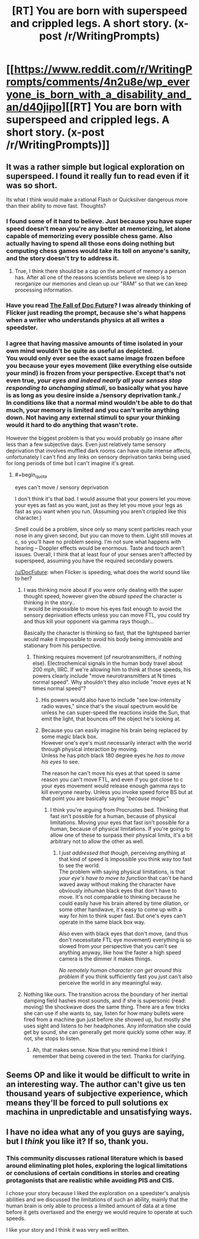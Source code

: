 #+TITLE: [RT] You are born with superspeed and crippled legs. A short story. (x-post /r/WritingPrompts)

* [[https://www.reddit.com/r/WritingPrompts/comments/4n2u8e/wp_everyone_is_born_with_a_disability_and_an/d40jipo][[RT] You are born with superspeed and crippled legs. A short story. (x-post /r/WritingPrompts)]]
:PROPERTIES:
:Author: Faust91x
:Score: 6
:DateUnix: 1465415551.0
:END:

** It was a rather simple but logical exploration on superspeed. I found it really fun to read even if it was so short.

Its what I think would make a rational Flash or Quicksilver dangerous more than their ability to move fast. Thoughts?
:PROPERTIES:
:Author: Faust91x
:Score: 2
:DateUnix: 1465415608.0
:END:

*** I found some of it hard to believe. Just because you have super speed doesn't mean you're any better at memorizing, let alone capable of memorizing every possible chess game. Also actually having to spend all those eons doing nothing but computing chess games would take its toll on anyone's sanity, and the story doesn't try to address it.
:PROPERTIES:
:Author: redrach
:Score: 15
:DateUnix: 1465420401.0
:END:

**** True, I think there should be a cap on the amount of memory a person has. After all one of the reasons scientists believe we sleep is to reorganize our memories and clean up our "RAM" so that we can keep processing information.
:PROPERTIES:
:Author: Faust91x
:Score: 3
:DateUnix: 1465420525.0
:END:


*** Have you read [[http://docfuture.tumblr.com/post/82363551272/fall-of-doc-future-contents][The Fall of Doc Future]]? I was already thinking of Flicker just reading the prompt, because she's what happens when a writer who understands physics at all writes a speedster.
:PROPERTIES:
:Author: buckykat
:Score: 7
:DateUnix: 1465428242.0
:END:


*** I agree that having massive amounts of time isolated in your own mind wouldn't be quite as useful as depicted.\\
You would only ever see the exact same image frozen before you because your eyes movement (like everything else outside your mind) is frozen from your perspective. Except that's not even true, /your eyes and indeed nearly all your senses stop responding to unchanging stimuli/, so basically what you have is as long as you desire inside a /sensory deprivation tank./\\
In conditions like that a normal mind wouldn't be able to do that much, your memory is limited and you can't write anything down. Not having any external stimuli to spur your thinking would it hard to do anything that wasn't rote.

However the biggest problem is that you would probably go insane after less than a few subjective days. Even just relatively tame sensory deprivation that involves muffled dark rooms can have quite intense affects, unfortunately I can't find any links on sensory deprivation tanks being used for long periods of time but I can't imagine it's great.
:PROPERTIES:
:Author: vakusdrake
:Score: 3
:DateUnix: 1465429597.0
:END:

**** #+begin_quote
  eyes can't move / sensory deprivation
#+end_quote

I don't think it's that bad. I would assume that your powers let you move your eyes as fast as you want, just as they let you move your legs as fast as you want when you run. (Assuming you aren't crippled like this character.)

Smell could be a problem, since only so many scent particles reach your nose in any given second, but you can move to them. Light still moves at c, so you'll have no problem seeing. I'm not sure what happens with hearing -- Doppler effects would be enormous. Taste and touch aren't issues. Overall, I think that at least four of your senses aren't affected by superspeed, assuming you have the required secondary powers.

[[/u/DocFuture]]: when Flicker is speeding, what does the world sound like to her?
:PROPERTIES:
:Author: eaglejarl
:Score: 3
:DateUnix: 1465477369.0
:END:

***** I was thinking more about if you were only dealing with the super thought speed, however given the /absurd speed/ the character is thinking in the story..\\
it would be impossible to move his eyes fast enough to avoid the sensory deprivation effects unless you can move FTL, you could try and thus kill your opponent via gamma rays though...

Basically the character is thinking so fast, that the lightspeed barrier would make it impossible to avoid his body being immovable and stationary from his perspective.
:PROPERTIES:
:Author: vakusdrake
:Score: 2
:DateUnix: 1465514101.0
:END:

****** Thinking requires movement (of neurotransmitters, if nothing else). Electrochemical signals in the human body travel about 200 mph, IIRC. If we're allowing him to think at those speeds, his powers clearly include "move neurotransmitters at N times normal speed". Why shouldn't they also include "move eyes at N times normal speed"?
:PROPERTIES:
:Author: eaglejarl
:Score: 2
:DateUnix: 1465514876.0
:END:

******* His powers would also have to include "see low-intensity radio waves," since that's the visual spectrum would be unless he can super-speed the reactions inside the Sun, that emit the light, that bounces off the object he's looking at.
:PROPERTIES:
:Author: khafra
:Score: 2
:DateUnix: 1465556421.0
:END:


******* Because you can easily imagine his brain being replaced by some magic black box.\\
However one's eye's must necessarily interact with the world through physical interaction by moving.\\
Unless he has pitch black 180 degree eyes he /has to move his eyes/ to see.

The reason he can't move his eyes at that speed is same reason you can't move FTL, and even if you got close to c your eyes movement would release enough gamma rays to kill everyone nearby. Unless you invoke speed force BS but at that point you are basically saying "/because magic"/
:PROPERTIES:
:Author: vakusdrake
:Score: 1
:DateUnix: 1465522623.0
:END:

******** I think you're arguing from Procrustes bed. Thinking that fast isn't possible for a human, because of physical limitations. Moving your eyes that fast isn't possible for a human, because of physical limitations. If you're going to allow one of these to surpass their physical limits, it's a bit arbitrary not to allow the other as well.
:PROPERTIES:
:Author: eaglejarl
:Score: 1
:DateUnix: 1465528324.0
:END:

********* I /just addressed that though/, perceiving anything at that kind of speed is impossible you think way too fast to see the world.\\
The problem with saying physical limitations, is that /your eye's have to move to function/ that can't be hand waved away without making the character have obviously inhuman black eyes that don't have to move. It's not comparable to thinking because he could easily have his brain altered by time dilation, or some other handwave, it's easy to come up with a way for him to think super fast. But one's eyes can't operate in the same black box way.

Also even with black eyes that don't move, (and thus don't necessitate FTL eye movement) everything is so slowed from your perspective that you can't see anything anyway, like how the faster a high speed camera is the dimmer it makes things.

/No remotely human character can get around this problem/ if you think sufficiently fast you just can't also perceive the world in any meaningful way.
:PROPERTIES:
:Author: vakusdrake
:Score: 1
:DateUnix: 1465587689.0
:END:


***** Nothing like ours. The transition across the boundary of her inertial damping field hashes most sounds, and if she is supersonic (read: moving) the shockwave does the same thing. There are a few tricks she can use if she wants to, say, listen for how many bullets were fired from a machine gun just before she showed up, but mostly she uses sight and listens to her headphones. Any information she could get by sound, she can generally get more quickly some other way. If not, she stops to listen.
:PROPERTIES:
:Author: DocFuture
:Score: 1
:DateUnix: 1466123111.0
:END:

****** Ah, that makes sense. Now that you remind me I think I remember that being covered in the text. Thanks for clarifying.
:PROPERTIES:
:Author: eaglejarl
:Score: 1
:DateUnix: 1466256928.0
:END:


** Seems OP and like it would be difficult to write in an interesting way. The author can't give us ten thousand years of subjective experience, which means they'll be forced to pull solutions ex machina in unpredictable and unsatisfying ways.
:PROPERTIES:
:Author: chaosmosis
:Score: 2
:DateUnix: 1465449871.0
:END:


** I have no idea what any of you guys are saying, but I /think/ you like it? If so, thank you.
:PROPERTIES:
:Author: Razputin7
:Score: 2
:DateUnix: 1466396464.0
:END:

*** This community discusses rational literature which is based around eliminating plot holes, exploring the logical limitations or conclusions of certain conditions in stories and creating protagonists that are realistic while avoiding PIS and CIS.

I chose your story because I liked the exploration on a speedster's analysis abilities and we discussed the limitations of such an ability, mainly that the human brain is only able to process a limited amount of data at a time before it gets overtaxed and the energy we would require to operate at such speeds.

I like your story and I think it was very well written.
:PROPERTIES:
:Author: Faust91x
:Score: 1
:DateUnix: 1466410116.0
:END:
